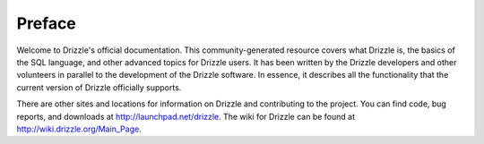 ================
Preface
================

Welcome to Drizzle's official documentation. This community-generated resource covers what Drizzle is, the basics of the SQL language, and other advanced topics for Drizzle users. It has been written by the Drizzle developers and other volunteers in parallel to the development of the Drizzle software. In essence, it describes all the functionality that the current version of Drizzle officially supports.

There are other sites and locations for information on Drizzle and contributing to the project. You can find code, bug reports, and downloads at http://launchpad.net/drizzle. The wiki for Drizzle can be found at http://wiki.drizzle.org/Main_Page.
